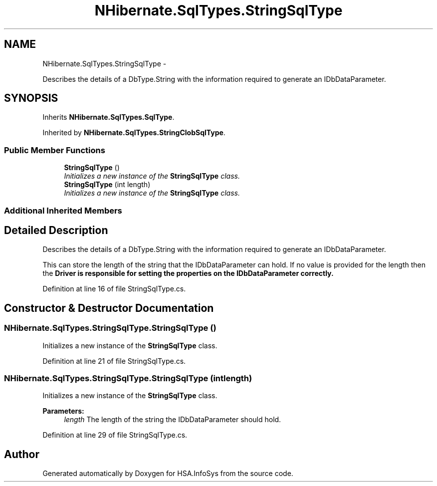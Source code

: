 .TH "NHibernate.SqlTypes.StringSqlType" 3 "Fri Jul 5 2013" "Version 1.0" "HSA.InfoSys" \" -*- nroff -*-
.ad l
.nh
.SH NAME
NHibernate.SqlTypes.StringSqlType \- 
.PP
Describes the details of a DbType\&.String with the information required to generate an IDbDataParameter\&.  

.SH SYNOPSIS
.br
.PP
.PP
Inherits \fBNHibernate\&.SqlTypes\&.SqlType\fP\&.
.PP
Inherited by \fBNHibernate\&.SqlTypes\&.StringClobSqlType\fP\&.
.SS "Public Member Functions"

.in +1c
.ti -1c
.RI "\fBStringSqlType\fP ()"
.br
.RI "\fIInitializes a new instance of the \fBStringSqlType\fP class\&. \fP"
.ti -1c
.RI "\fBStringSqlType\fP (int length)"
.br
.RI "\fIInitializes a new instance of the \fBStringSqlType\fP class\&. \fP"
.in -1c
.SS "Additional Inherited Members"
.SH "Detailed Description"
.PP 
Describes the details of a DbType\&.String with the information required to generate an IDbDataParameter\&. 

This can store the length of the string that the IDbDataParameter can hold\&. If no value is provided for the length then the \fC\fBDriver\fP\fP is responsible for setting the properties on the IDbDataParameter correctly\&. 
.PP
Definition at line 16 of file StringSqlType\&.cs\&.
.SH "Constructor & Destructor Documentation"
.PP 
.SS "NHibernate\&.SqlTypes\&.StringSqlType\&.StringSqlType ()"

.PP
Initializes a new instance of the \fBStringSqlType\fP class\&. 
.PP
Definition at line 21 of file StringSqlType\&.cs\&.
.SS "NHibernate\&.SqlTypes\&.StringSqlType\&.StringSqlType (intlength)"

.PP
Initializes a new instance of the \fBStringSqlType\fP class\&. 
.PP
\fBParameters:\fP
.RS 4
\fIlength\fP The length of the string the IDbDataParameter should hold\&.
.RE
.PP

.PP
Definition at line 29 of file StringSqlType\&.cs\&.

.SH "Author"
.PP 
Generated automatically by Doxygen for HSA\&.InfoSys from the source code\&.
